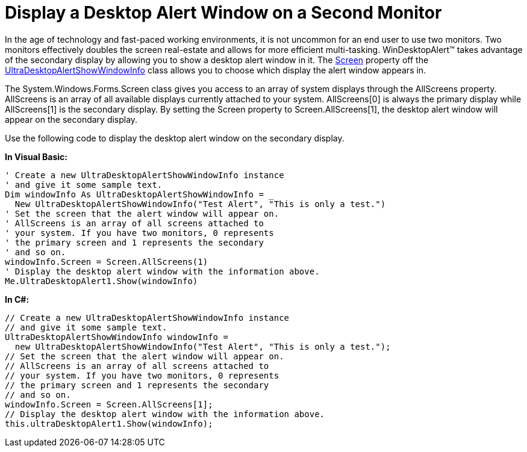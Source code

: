 ﻿////

|metadata|
{
    "name": "windesktopalert-display-a-desktop-alert-window-on-a-second-monitor",
    "controlName": ["WinDesktopAlert"],
    "tags": ["Application Scenarios","How Do I"],
    "guid": "{D89E1E8F-BA11-432A-8BB8-506E3DA2D5D4}",  
    "buildFlags": [],
    "createdOn": "0001-01-01T00:00:00Z"
}
|metadata|
////

= Display a Desktop Alert Window on a Second Monitor

In the age of technology and fast-paced working environments, it is not uncommon for an end user to use two monitors. Two monitors effectively doubles the screen real-estate and allows for more efficient multi-tasking. WinDesktopAlert™ takes advantage of the secondary display by allowing you to show a desktop alert window in it. The link:{ApiPlatform}win.misc{ApiVersion}~infragistics.win.misc.ultradesktopalertshowwindowinfo~screen.html[Screen] property off the link:{ApiPlatform}win.misc{ApiVersion}~infragistics.win.misc.ultradesktopalertshowwindowinfo.html[UltraDesktopAlertShowWindowInfo] class allows you to choose which display the alert window appears in.

The System.Windows.Forms.Screen class gives you access to an array of system displays through the AllScreens property. AllScreens is an array of all available displays currently attached to your system. AllScreens[0] is always the primary display while AllScreens[1] is the secondary display. By setting the Screen property to Screen.AllScreens[1], the desktop alert window will appear on the secondary display.

Use the following code to display the desktop alert window on the secondary display.

*In Visual Basic:*

----
' Create a new UltraDesktopAlertShowWindowInfo instance
' and give it some sample text.
Dim windowInfo As UltraDesktopAlertShowWindowInfo = _
  New UltraDesktopAlertShowWindowInfo("Test Alert", "This is only a test.")
' Set the screen that the alert window will appear on.
' AllScreens is an array of all screens attached to
' your system. If you have two monitors, 0 represents
' the primary screen and 1 represents the secondary 
' and so on.
windowInfo.Screen = Screen.AllScreens(1)
' Display the desktop alert window with the information above.
Me.UltraDesktopAlert1.Show(windowInfo)
----

*In C#:*

----
// Create a new UltraDesktopAlertShowWindowInfo instance
// and give it some sample text.
UltraDesktopAlertShowWindowInfo windowInfo =
  new UltraDesktopAlertShowWindowInfo("Test Alert", "This is only a test.");
// Set the screen that the alert window will appear on.
// AllScreens is an array of all screens attached to
// your system. If you have two monitors, 0 represents
// the primary screen and 1 represents the secondary 
// and so on.
windowInfo.Screen = Screen.AllScreens[1];
// Display the desktop alert window with the information above.
this.ultraDesktopAlert1.Show(windowInfo);
----